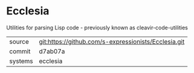 * Ecclesia

Utilities for parsing Lisp code - previously known as cleavir-code-utilities

|---------+------------------------------------------------------|
| source  | git:https://github.com/s-expressionists/Ecclesia.git |
| commit  | d7ab07a                                              |
| systems | ecclesia                                             |
|---------+------------------------------------------------------|
